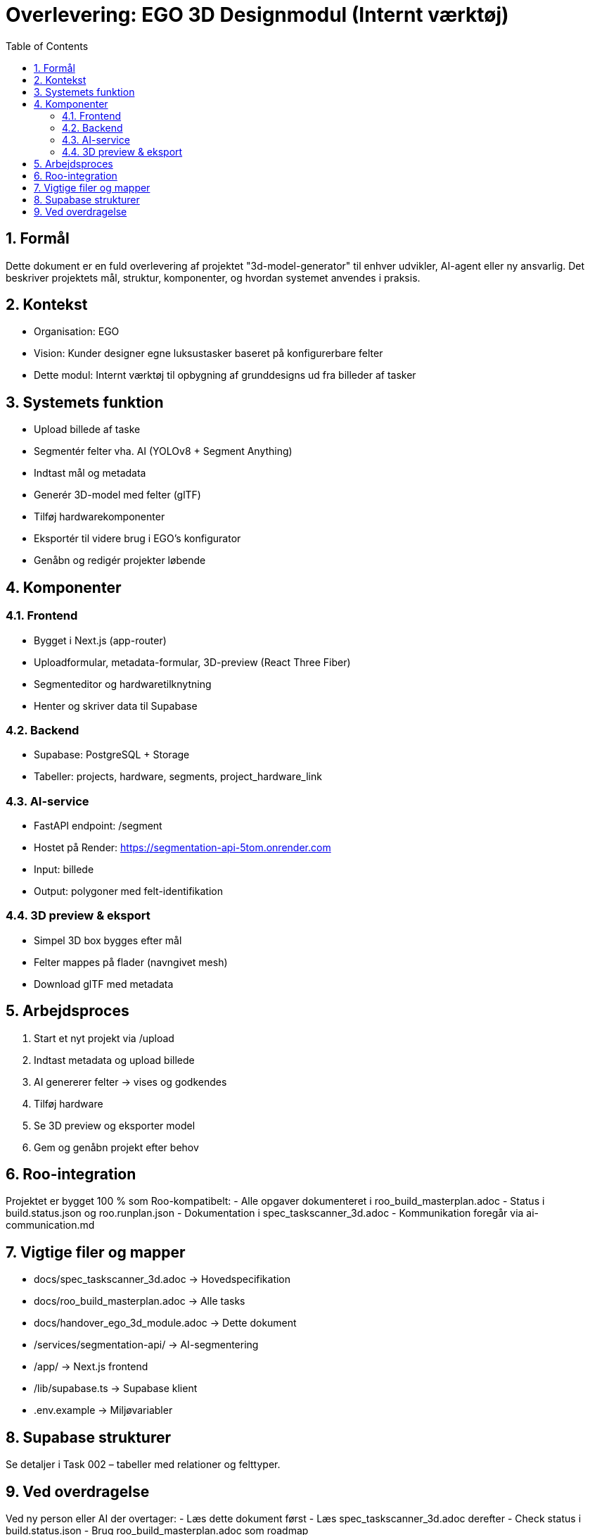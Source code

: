 = Overlevering: EGO 3D Designmodul (Internt værktøj)
:toc:
:sectnums:

== Formål

Dette dokument er en fuld overlevering af projektet "3d-model-generator" til enhver udvikler, AI-agent eller ny ansvarlig. Det beskriver projektets mål, struktur, komponenter, og hvordan systemet anvendes i praksis.

== Kontekst

- Organisation: EGO
- Vision: Kunder designer egne luksustasker baseret på konfigurerbare felter
- Dette modul: Internt værktøj til opbygning af grunddesigns ud fra billeder af tasker

== Systemets funktion

- Upload billede af taske
- Segmentér felter vha. AI (YOLOv8 + Segment Anything)
- Indtast mål og metadata
- Generér 3D-model med felter (glTF)
- Tilføj hardwarekomponenter
- Eksportér til videre brug i EGO’s konfigurator
- Genåbn og redigér projekter løbende

== Komponenter

=== Frontend
- Bygget i Next.js (app-router)
- Uploadformular, metadata-formular, 3D-preview (React Three Fiber)
- Segmenteditor og hardwaretilknytning
- Henter og skriver data til Supabase

=== Backend
- Supabase: PostgreSQL + Storage
- Tabeller: projects, hardware, segments, project_hardware_link

=== AI-service
- FastAPI endpoint: /segment
- Hostet på Render: https://segmentation-api-5tom.onrender.com
- Input: billede
- Output: polygoner med felt-identifikation

=== 3D preview & eksport
- Simpel 3D box bygges efter mål
- Felter mappes på flader (navngivet mesh)
- Download glTF med metadata

== Arbejdsproces

1. Start et nyt projekt via /upload
2. Indtast metadata og upload billede
3. AI genererer felter → vises og godkendes
4. Tilføj hardware
5. Se 3D preview og eksporter model
6. Gem og genåbn projekt efter behov

== Roo-integration

Projektet er bygget 100 % som Roo-kompatibelt:
- Alle opgaver dokumenteret i roo_build_masterplan.adoc
- Status i build.status.json og roo.runplan.json
- Dokumentation i spec_taskscanner_3d.adoc
- Kommunikation foregår via ai-communication.md

== Vigtige filer og mapper

- docs/spec_taskscanner_3d.adoc → Hovedspecifikation
- docs/roo_build_masterplan.adoc → Alle tasks
- docs/handover_ego_3d_module.adoc → Dette dokument
- /services/segmentation-api/ → AI-segmentering
- /app/ → Next.js frontend
- /lib/supabase.ts → Supabase klient
- .env.example → Miljøvariabler

== Supabase strukturer

Se detaljer i Task 002 – tabeller med relationer og felttyper.

== Ved overdragelse

Ved ny person eller AI der overtager:
- Læs dette dokument først
- Læs spec_taskscanner_3d.adoc derefter
- Check status i build.status.json
- Brug roo_build_masterplan.adoc som roadmap